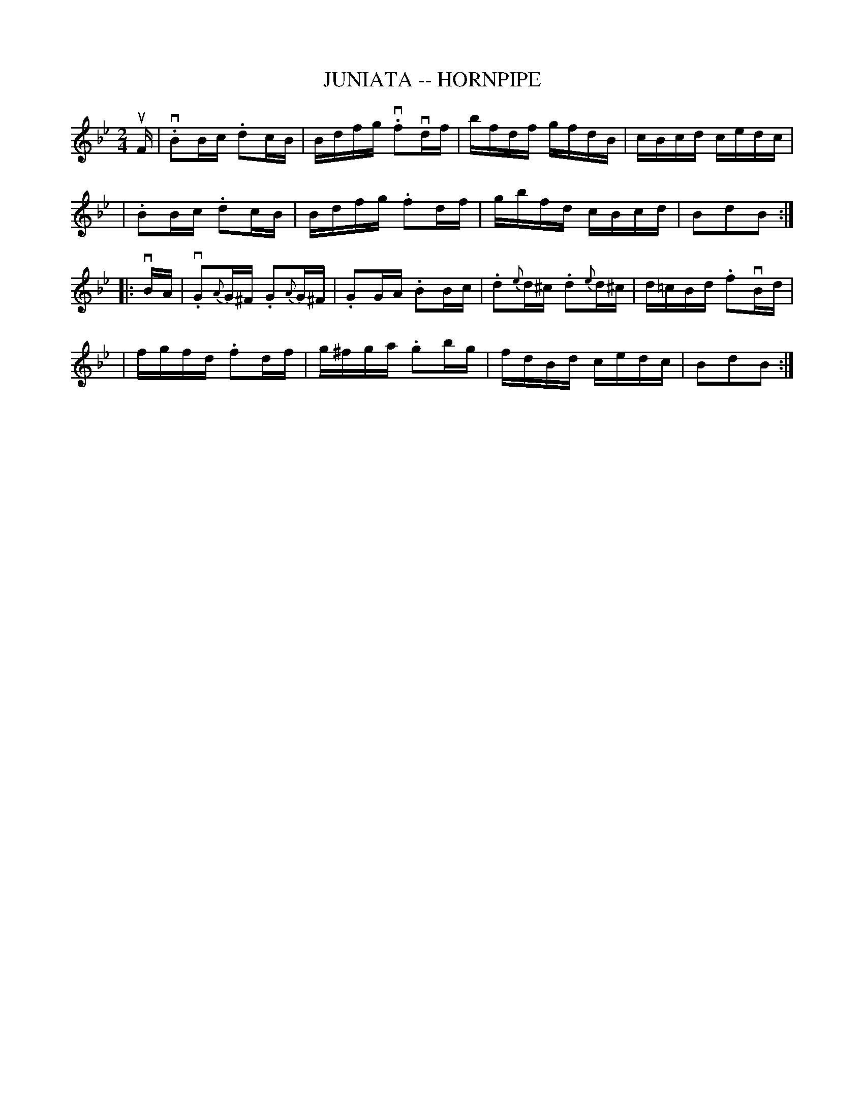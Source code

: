 X: 1
T: JUNIATA -- HORNPIPE
B: Cole's 1000 Fiddle Tunes
R: hornpipe
M: 2/4
L: 1/16
Z: Contributed 20000422032939 by John Chambers jc:trillian.mit.edu
K: Bb
uF \
| v.B2Bc .d2cB | Bdfg v.f2vdf | bfdf gfdB | cBcd cedc |
|  .B2Bc .d2cB | Bdfg .f2df | gbfd cBcd | B2d2B2 :|
|: vBA \
| v.G2{A}G^F .G2{A}G^F | .G2GA .B2Bc | .d2{e}d^c .d2{e}d^c | d=cBd .f2vBd |
| fgfd .f2df | g^fga .g2bg | fdBd cedc | B2d2B2 :|

